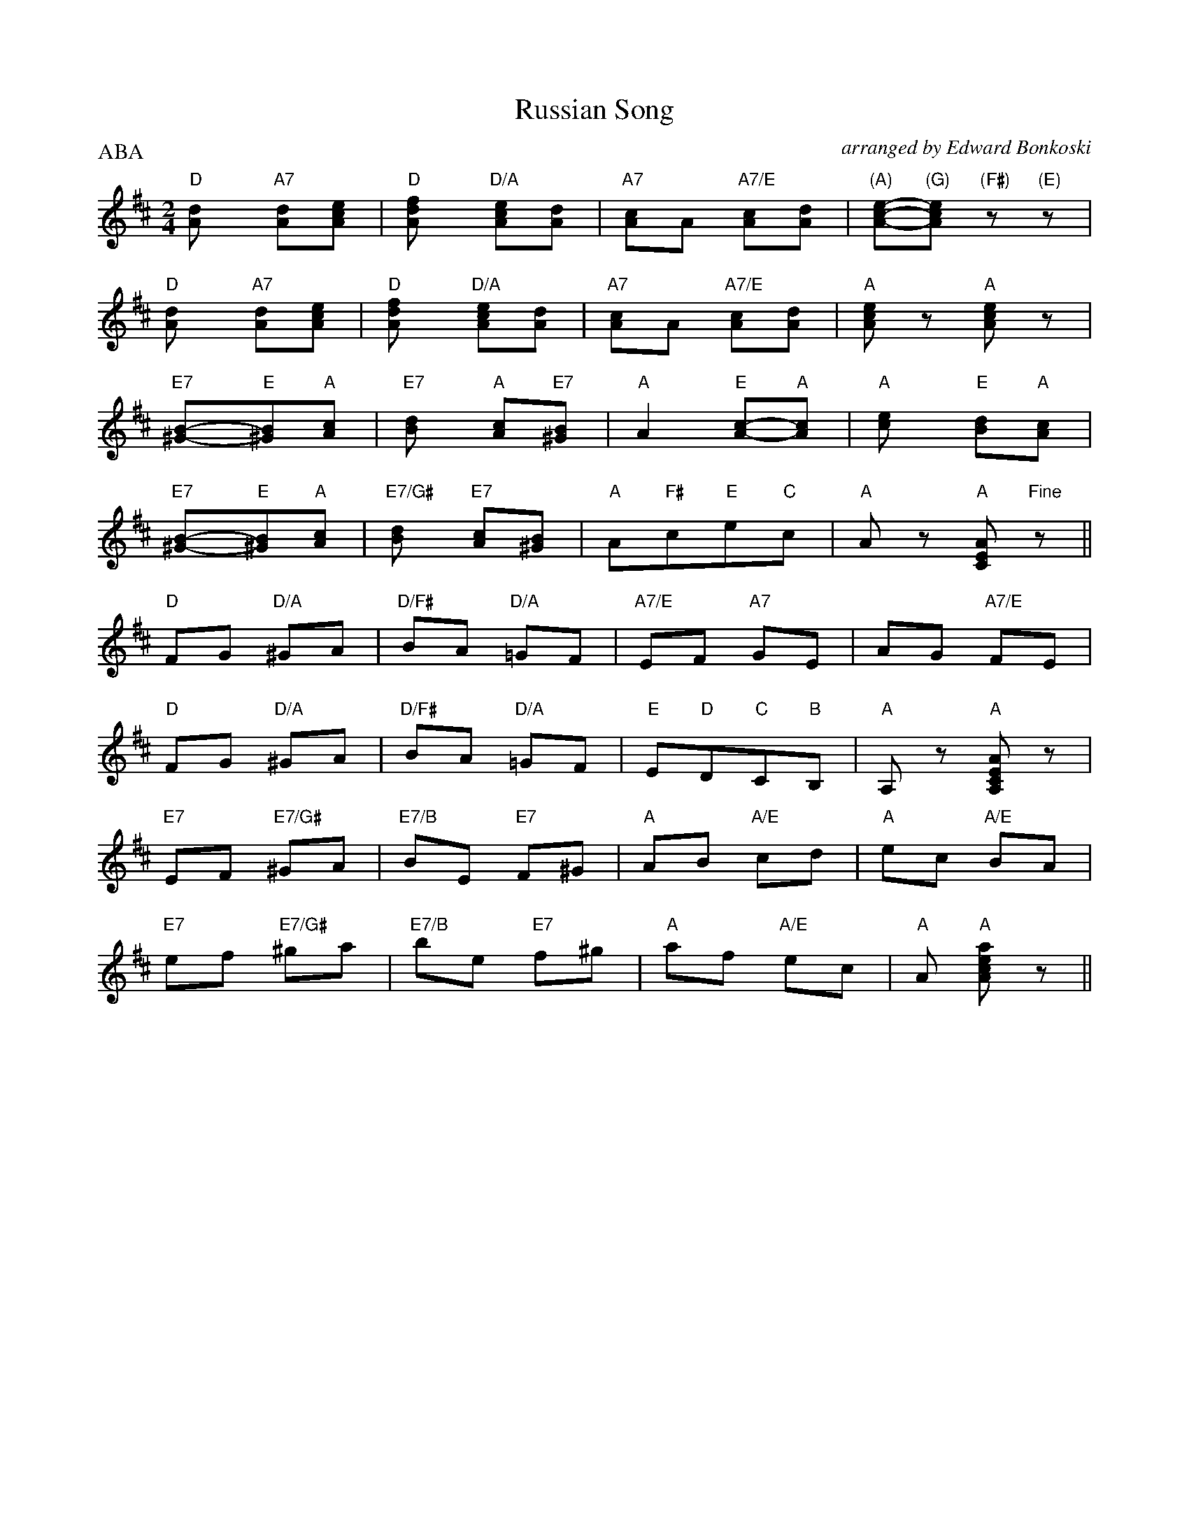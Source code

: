 X:6
T:Russian Song
O:arranged by Edward Bonkoski
B:Slovenian and Polish Dances, Edward Bonkoski, Pietro Deiro #823, 1949
Z:Transcribed by Moshe Braner, January 2001
M:2/4
L:1/8
P:ABA
K:D
"D"[A2d] "A7"[Ad][Ace] | "D"[A2df] "D/A"[Ace][Ad] |\
"A7"[Ac]A "A7/E"[Ac][Ad] | "(A)"[Ace]-"(G)"[Ace] "(F#)"z "(E)"z |
"D"[A2d] "A7"[Ad][Ace] | "D"[A2df] "D/A"[Ace][Ad] |\
"A7"[Ac]A "A7/E"[Ac][Ad] | "A"[Ace] z "A"[Ace] z |
"E7"[^G2B]-"E"[^GB]"A"[Ac] |    "E7"[B2d] "A"[Ac]"E7"[^GB] |\
"A"A2 "E"[Ac]-"A"[Ac] | "A"[c2e] "E"[Bd]"A"[Ac] |
"E7"[^G2B]-"E"[^GB]"A"[Ac] | "E7/G#"[B2d] "E7"[Ac][^GB] |\
"A"A"F#"c"E"e"C"c | "A"A z "A"[CEA] "Fine"z ||
"D"FG "D/A"^GA | "D/F#"BA "D/A"=GF | "A7/E"EF "A7"GE | AG "A7/E"FE |
"D"FG "D/A"^GA | "D/F#"BA "D/A"=GF | "E"E"D"D"C"C"B"B, | "A"A, z "A"[A,CEA] z |
"E7"EF "E7/G#"^GA | "E7/B"BE "E7"F^G | "A"AB "A/E"cd | "A"ec "A/E"BA |
"E7"ef "E7/G#"^ga | "E7/B"be "E7"f^g | "A"af "A/E"ec | "A"A "A"[Acea] z ||
